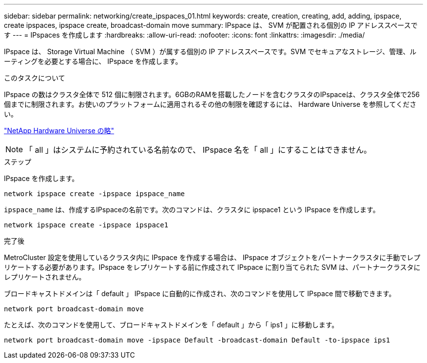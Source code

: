---
sidebar: sidebar 
permalink: networking/create_ipspaces_01.html 
keywords: create, creation, creating, add, adding, ipspace, create ipspaces, ipspace create, broadcast-domain move 
summary: IPspace は、 SVM が配置される個別の IP アドレススペースです 
---
= IPspaces を作成します
:hardbreaks:
:allow-uri-read: 
:nofooter: 
:icons: font
:linkattrs: 
:imagesdir: ./media/


[role="lead"]
IPspace は、 Storage Virtual Machine （ SVM ）が属する個別の IP アドレススペースです。SVM でセキュアなストレージ、管理、ルーティングを必要とする場合に、 IPspace を作成します。

.このタスクについて
IPspace の数はクラスタ全体で 512 個に制限されます。6GBのRAMを搭載したノードを含むクラスタのIPspaceは、クラスタ全体で256個までに制限されます。お使いのプラットフォームに適用されるその他の制限を確認するには、 Hardware Universe を参照してください。

https://hwu.netapp.com/["NetApp Hardware Universe の略"^]


NOTE: 「 all 」はシステムに予約されている名前なので、 IPspace 名を「 all 」にすることはできません。

.ステップ
IPspace を作成します。

....
network ipspace create -ipspace ipspace_name
....
`ipspace_name` は、作成するIPspaceの名前です。次のコマンドは、クラスタに ipspace1 という IPspace を作成します。

....
network ipspace create -ipspace ipspace1
....
.完了後
MetroCluster 設定を使用しているクラスタ内に IPspace を作成する場合は、 IPspace オブジェクトをパートナークラスタに手動でレプリケートする必要があります。IPspace をレプリケートする前に作成されて IPspace に割り当てられた SVM は、パートナークラスタにレプリケートされません。

ブロードキャストドメインは「 default 」 IPspace に自動的に作成され、次のコマンドを使用して IPspace 間で移動できます。

....
network port broadcast-domain move
....
たとえば、次のコマンドを使用して、ブロードキャストドメインを「 default 」から「 ips1 」に移動します。

....
network port broadcast-domain move -ipspace Default -broadcast-domain Default -to-ipspace ips1
....